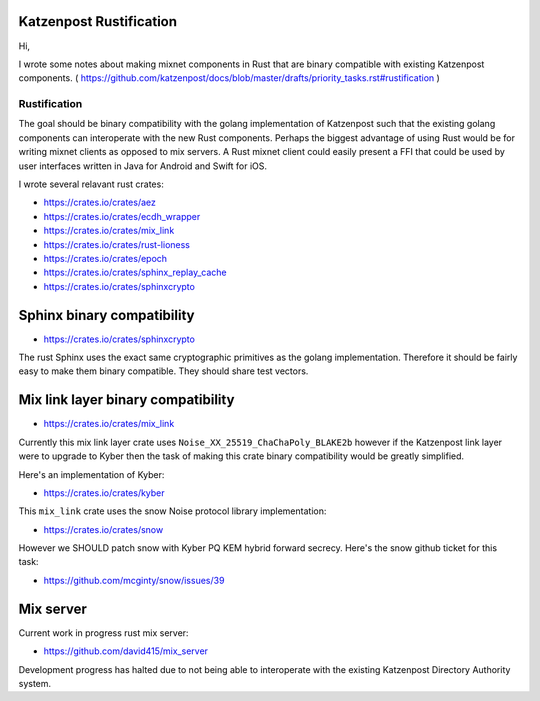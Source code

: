 .. post:: 13 January, 2019
   :tags: katzenpost, blog
   :title: Katzenpost Rustification
   :author: David Stainton
   :nocomments:

Katzenpost Rustification
------------------------

Hi,

I wrote some notes about making mixnet components in Rust that are binary
compatible with existing Katzenpost components.
( https://github.com/katzenpost/docs/blob/master/drafts/priority_tasks.rst#rustification )

Rustification
=============

The goal should be binary compatibility with the golang implementation
of Katzenpost such that the existing golang components can
interoperate with the new Rust components. Perhaps the biggest advantage
of using Rust would be for writing mixnet clients as opposed to mix servers.
A Rust mixnet client could easily present a FFI that could be used by
user interfaces written in Java for Android and Swift for iOS.

I wrote several relavant rust crates:

* https://crates.io/crates/aez
* https://crates.io/crates/ecdh_wrapper
* https://crates.io/crates/mix_link
* https://crates.io/crates/rust-lioness
* https://crates.io/crates/epoch
* https://crates.io/crates/sphinx_replay_cache
* https://crates.io/crates/sphinxcrypto


Sphinx binary compatibility
---------------------------

* https://crates.io/crates/sphinxcrypto

The rust Sphinx uses the exact same cryptographic primitives
as the golang implementation. Therefore it should be fairly
easy to make them binary compatible. They should share test vectors.


Mix link layer binary compatibility
-----------------------------------

* https://crates.io/crates/mix_link

Currently this mix link layer crate uses ``Noise_XX_25519_ChaChaPoly_BLAKE2b``
however if the Katzenpost link layer were to upgrade to
Kyber then the task of making this crate binary compatibility
would be greatly simplified.

Here's an implementation of Kyber:

* https://crates.io/crates/kyber

This ``mix_link`` crate uses the snow Noise protocol library implementation:

* https://crates.io/crates/snow

However we SHOULD patch snow with Kyber PQ KEM hybrid forward secrecy.
Here's the snow github ticket for this task:

* https://github.com/mcginty/snow/issues/39


Mix server
----------

Current work in progress rust mix server:

* https://github.com/david415/mix_server

Development progress has halted due to not being able to interoperate
with the existing Katzenpost Directory Authority system.
